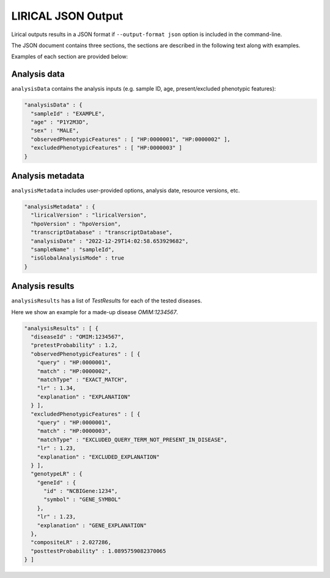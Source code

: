 .. _rstlirical-json:

LIRICAL JSON Output
===================

Lirical outputs results in a JSON format if ``--output-format json`` option is included in the command-line.

The JSON document contains three sections, the sections are described in the following text along with examples.

Examples of each section are provided below:

Analysis data
^^^^^^^^^^^^^

``analysisData`` contains the analysis inputs (e.g. sample ID, age, present/excluded phenotypic features):

.. code-block:: json

  "analysisData" : {
    "sampleId" : "EXAMPLE",
    "age" : "P1Y2M3D",
    "sex" : "MALE",
    "observedPhenotypicFeatures" : [ "HP:0000001", "HP:0000002" ],
    "excludedPhenotypicFeatures" : [ "HP:0000003" ]
  }

Analysis metadata
^^^^^^^^^^^^^^^^^

``analysisMetadata`` includes user-provided options, analysis date, resource versions, etc.

.. code-block:: json

  "analysisMetadata" : {
    "liricalVersion" : "liricalVersion",
    "hpoVersion" : "hpoVersion",
    "transcriptDatabase" : "transcriptDatabase",
    "analysisDate" : "2022-12-29T14:02:58.653929682",
    "sampleName" : "sampleId",
    "isGlobalAnalysisMode" : true
  }

Analysis results
^^^^^^^^^^^^^^^^

``analysisResults`` has a list of `TestResult`\ s for each of the tested diseases.

Here we show an example for a made-up disease `OMIM:1234567`.

.. code-block:: json

  "analysisResults" : [ {
    "diseaseId" : "OMIM:1234567",
    "pretestProbability" : 1.2,
    "observedPhenotypicFeatures" : [ {
      "query" : "HP:0000001",
      "match" : "HP:0000002",
      "matchType" : "EXACT_MATCH",
      "lr" : 1.34,
      "explanation" : "EXPLANATION"
    } ],
    "excludedPhenotypicFeatures" : [ {
      "query" : "HP:0000001",
      "match" : "HP:0000003",
      "matchType" : "EXCLUDED_QUERY_TERM_NOT_PRESENT_IN_DISEASE",
      "lr" : 1.23,
      "explanation" : "EXCLUDED_EXPLANATION"
    } ],
    "genotypeLR" : {
      "geneId" : {
        "id" : "NCBIGene:1234",
        "symbol" : "GENE_SYMBOL"
      },
      "lr" : 1.23,
      "explanation" : "GENE_EXPLANATION"
    },
    "compositeLR" : 2.027286,
    "posttestProbability" : 1.0895759082370065
  } ]

